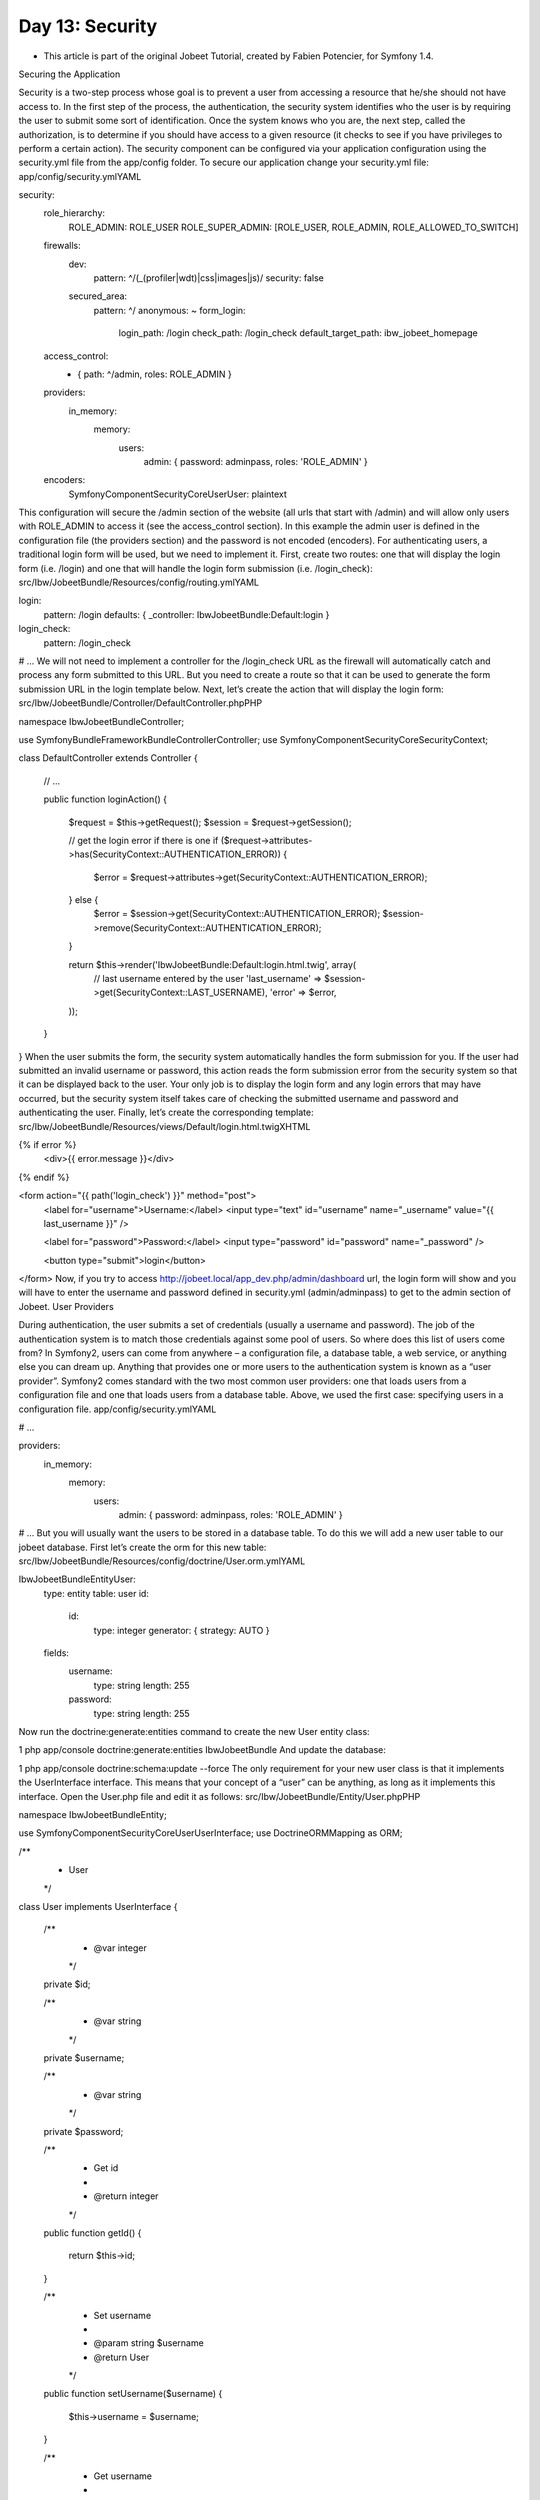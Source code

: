 Day 13: Security
================

* This article is part of the original Jobeet Tutorial, created by Fabien Potencier, for Symfony 1.4.
Securing the Application

Security is a two-step process whose goal is to prevent a user from accessing a resource that he/she should not have access to. In the first step of the process, the authentication, the security system identifies who the user is by requiring the user to submit some sort of identification. Once the system knows who you are, the next step, called the authorization, is to determine if you should have access to a given resource (it checks to see if you have privileges to perform a certain action).
The security component can be configured via your application configuration using the security.yml file from the app/config folder. To secure our application change  your security.yml file:
app/config/security.ymlYAML

security:
    role_hierarchy:
        ROLE_ADMIN:       ROLE_USER
        ROLE_SUPER_ADMIN: [ROLE_USER, ROLE_ADMIN, ROLE_ALLOWED_TO_SWITCH]

    firewalls:
        dev:
            pattern:  ^/(_(profiler|wdt)|css|images|js)/
            security: false

        secured_area:
            pattern:    ^/
            anonymous: ~
            form_login:
                login_path:  /login
                check_path:  /login_check
                default_target_path: ibw_jobeet_homepage

    access_control:
        - { path: ^/admin, roles: ROLE_ADMIN }

    providers:
        in_memory:
            memory:
                users:
                    admin: { password: adminpass, roles: 'ROLE_ADMIN' }

    encoders:
        Symfony\Component\Security\Core\User\User: plaintext
This configuration will secure the /admin section of the website (all urls that start with /admin) and will allow only users with ROLE_ADMIN to access it (see the access_control section). In this example the admin user is defined in the configuration file (the providers section) and the password is not encoded (encoders).
For authenticating users, a traditional login form will be used, but we need to implement it. First, create two routes: one that will display the login form (i.e. /login) and one that will handle the login form submission (i.e. /login_check):
src/Ibw/JobeetBundle/Resources/config/routing.ymlYAML

login:
    pattern:   /login
    defaults:  { _controller: IbwJobeetBundle:Default:login }
login_check:
    pattern:   /login_check

# ...
We will not need to implement a controller for the /login_check URL as the firewall will automatically catch and process any form submitted to this URL. But you need to create a route so that it can be used  to generate the form submission URL in the login template below.
Next, let’s create the action that will display the login form:
src/Ibw/JobeetBundle/Controller/DefaultController.phpPHP

namespace Ibw\JobeetBundle\Controller;

use Symfony\Bundle\FrameworkBundle\Controller\Controller;
use Symfony\Component\Security\Core\SecurityContext;

class DefaultController extends Controller
{
    // ...

    public function loginAction()
    {
        $request = $this->getRequest();
        $session = $request->getSession();

        // get the login error if there is one
        if ($request->attributes->has(SecurityContext::AUTHENTICATION_ERROR)) {
            $error = $request->attributes->get(SecurityContext::AUTHENTICATION_ERROR);
        } else {
            $error = $session->get(SecurityContext::AUTHENTICATION_ERROR);
            $session->remove(SecurityContext::AUTHENTICATION_ERROR);
        }

        return $this->render('IbwJobeetBundle:Default:login.html.twig', array(
            // last username entered by the user
            'last_username' => $session->get(SecurityContext::LAST_USERNAME),
            'error'         => $error,
        ));
    }
}
When the user submits the form, the security system automatically handles the form submission for you. If the user had submitted an invalid username or password, this action reads the form submission error from the security system so that it can be displayed back to the user. Your only job is to display the login form and any login errors that may have occurred, but the security system itself takes care of checking the submitted username and password and authenticating the user.
Finally, let’s create the corresponding template:
src/Ibw/JobeetBundle/Resources/views/Default/login.html.twigXHTML

{% if error %}
    <div>{{ error.message }}</div>
{% endif %}

<form action="{{ path('login_check') }}" method="post">
    <label for="username">Username:</label>
    <input type="text" id="username" name="_username" value="{{ last_username }}" />

    <label for="password">Password:</label>
    <input type="password" id="password" name="_password" />

    <button type="submit">login</button>
</form>
Now, if you try to access http://jobeet.local/app_dev.php/admin/dashboard url, the login form will show and you will have to enter the username and password defined in security.yml (admin/adminpass) to get to the admin section of Jobeet.
User Providers

During authentication, the user submits a set of credentials (usually a username and password). The job of the authentication system is to match those credentials against some pool of users. So where does this list of users come from?
In Symfony2, users can come from anywhere – a configuration file, a database table, a web service, or anything else you can dream up. Anything that provides one or more users to the authentication system is known as a “user provider”. Symfony2 comes standard with the two most common user providers: one that loads users from a configuration file and one that loads users from a database table.
Above, we used the first case: specifying users in a configuration file.
app/config/security.ymlYAML

# ...

providers:
    in_memory:
        memory:
            users:
                admin: { password: adminpass, roles: 'ROLE_ADMIN' }

# ...
But you will usually want the users to be stored in a database table. To do this we will add a new user table to our jobeet database. First let’s create the orm for this new table:
src/Ibw/JobeetBundle/Resources/config/doctrine/User.orm.ymlYAML

Ibw\JobeetBundle\Entity\User:
    type: entity
    table: user
    id:
        id:
            type: integer
            generator: { strategy: AUTO }
    fields:
        username:
            type: string
            length: 255
        password:
            type: string
            length: 255
Now run the doctrine:generate:entities command to create the new User entity class:

1
php app/console doctrine:generate:entities IbwJobeetBundle
And update the database:

1
php app/console doctrine:schema:update --force
The only requirement for your new user class is that it implements the UserInterface interface. This means that your concept of a “user” can be anything, as long as it implements this interface. Open the User.php file and edit it as follows:
src/Ibw/JobeetBundle/Entity/User.phpPHP

namespace Ibw\JobeetBundle\Entity;

use Symfony\Component\Security\Core\User\UserInterface;
use Doctrine\ORM\Mapping as ORM;

/**
 * User
 */
class User implements UserInterface
{
    /**
     * @var integer
     */
    private $id;

    /**
     * @var string
     */
    private $username;

    /**
     * @var string
     */
    private $password;

    /**
     * Get id
     *
     * @return integer
     */
    public function getId()
    {
        return $this->id;
    }

    /**
     * Set username
     *
     * @param string $username
     * @return User
     */
    public function setUsername($username)
    {
        $this->username = $username;

    }

    /**
     * Get username
     *
     * @return string
     */
    public function getUsername()
    {
        return $this->username;
    }

    /**
     * Set password
     *
     * @param string $password
     * @return User
     */
    public function setPassword($password)
    {
        $this->password = $password;

    }

    /**
     * Get password
     *
     * @return string
     */
    public function getPassword()
    {
        return $this->password;
    }

    public function getRoles()
    {
        return array('ROLE_ADMIN');
    }

    public function getSalt()
    {
        return null;
    }

    public function eraseCredentials()
    {

    }

    public function equals(User $user)
    {
        return $user->getUsername() == $this->getUsername();
    }
}
To the generated entity we added the methods required by the UserInterface class: getRoles, getSalt, eraseCredentials and equals.
Next, configure an entity user provider, and point it to your User class:
app/config/security.ymlPHP

...

    providers:
        main:
            entity: { class: Ibw\JobeetBundle\Entity\User, property: username }

    encoders:
        Ibw\JobeetBundle\Entity\User: sha512
We also changed the encoder for our new User class to use the sha512 algorithm to encrypt passwords.
Now everything is set up but we need to create our first user. To do this we will create a new symfony command:
src/Ibw/JobeetBundle/Command/JobeetUsersCommand.phpPHP

namespace Ibw\JobeetBundle\Command;

use Symfony\Bundle\FrameworkBundle\Command\ContainerAwareCommand;
use Symfony\Component\Console\Input\InputArgument;
use Symfony\Component\Console\Input\InputInterface;
use Symfony\Component\Console\Input\InputOption;
use Symfony\Component\Console\Output\OutputInterface;
use Ibw\JobeetBundle\Entity\User;

class JobeetUsersCommand extends ContainerAwareCommand
{
    protected function configure()
    {
        $this
            ->setName('ibw:jobeet:users')
            ->setDescription('Add Jobeet users')
            ->addArgument('username', InputArgument::REQUIRED, 'The username')
            ->addArgument('password', InputArgument::REQUIRED, 'The password')
        ;
    }

    protected function execute(InputInterface $input, OutputInterface $output)
    {
        $username = $input->getArgument('username');
        $password = $input->getArgument('password');

        $em = $this->getContainer()->get('doctrine')->getManager();

        $user = new User();
        $user->setUsername($username);
        // encode the password
        $factory = $this->getContainer()->get('security.encoder_factory');
        $encoder = $factory->getEncoder($user);
        $encodedPassword = $encoder->encodePassword($password, $user->getSalt());
        $user->setPassword($encodedPassword);
        $em->persist($user);
        $em->flush();

        $output->writeln(sprintf('Added %s user with password %s', $username, $password));
    }
}
To add your first user run:

1
php app/console ibw:jobeet:users admin admin
This will create the admin user with the password admin. You can use it to login to the admin section.
Logout

Logging out is handled automatically by the firewall. All you have to do is to activate the logout config parameter:
app/config/security.ymlYAML

security:
    firewalls:
        # ...
        secured_area:
            # ...
            logout:
                path:   /logout
                target: /
    # ...
You will not need to implement a controller for the /logout URL as the firewall takes care of everything. Let’s create a route so that you can use it to generate the URL:
src/Ibw/JobeetBundle/Resources/config/routing.ymlYAML

# ...

logout:
    pattern:   /logout

# ...
Once this is configured, sending a user to /logout (or whatever you configure the path to be), will un-authenticate the current user. The user will then be sent to the homepage (the value defined by the target parameter).
All left to do is to add the logout link to our admin section. To do this we will override the user_block.html.twig from SonataAdminBundle. Create the user_block.html.twig file in app/Resources/SonataAdminBundle/views/Core folder:
app/Resources/SonataAdminBundle/views/Core/user_block.html.twigXHTML

1
{% block user_block %}<a href="{{ path('logout') }}">Logout</a>{% endblock%}
Now, if you try to enter the admin section (clear the cache first), you will be asked for an username and password and then, the logout link will be shown in the top-right corner.
The User Session

Symfony2 provides a nice session object that you can use to store information about the user between requests. By default, Symfony2 stores the attributes in a cookie by using the native PHP sessions.
You can store and retrieve information from the session easily from the controller:

$session = $this->getRequest()->getSession();

// store an attribute for reuse during a later user request
$session->set('foo', 'bar');

// in another controller for another request
$foo = $session->get('foo');
Unfortunately, the Jobeet user stories have no requirement that includes storing something in the user session. So let’s add a new requirement: to ease job browsing, the last three jobs viewed by the user should be displayed in the menu with links to come back to the job page later on.
When a user access a job page, the displayed job object needs to be added in the user history and stored in the session:
src/Ibw/JobeetBundle/Controller/JobController.phpPHP

// ...

public function showAction($id)
{
    $em = $this->getDoctrine()->getManager();

    $entity = $em->getRepository('IbwJobeetBundle:Job')->getActiveJob($id);

    if (!$entity) {
        throw $this->createNotFoundException('Unable to find Job entity.');
    }

    $session = $this->getRequest()->getSession();

    // fetch jobs already stored in the job history
    $jobs = $session->get('job_history', array());

    // store the job as an array so we can put it in the session and avoid entity serialize errors
    $job = array('id' => $entity->getId(), 'position' =>$entity->getPosition(), 'company' => $entity->getCompany(), 'companyslug' => $entity->getCompanySlug(), 'locationslug' => $entity->getLocationSlug(), 'positionslug' => $entity->getPositionSlug());

    if (!in_array($job, $jobs)) {
        // add the current job at the beginning of the array
        array_unshift($jobs, $job);

        // store the new job history back into the session
        $session->set('job_history', array_slice($jobs, 0, 3));
    }

    $deleteForm = $this->createDeleteForm($id);

    return $this->render('IbwJobeetBundle:Job:show.html.twig', array(
        'entity'      => $entity,
        'delete_form' => $deleteForm->createView(),
    ));
}
In the layout, add the following code before the #content div:
src/Ibw/JobeetBundle/Resources/views/layout.html.twigXHTML

<!-- ... -->

<div id="job_history">
    Recent viewed jobs:
    <ul>
        {% for job in app.session.get('job_history') %}
            <li>
                <a href="{{ path('ibw_job_show', { 'id': job.id, 'company': job.companyslug, 'location': job.locationslug, 'position': job.positionslug }) }}">{{ job.position }} - {{ job.company }}</a>
            </li>
        {% endfor %}
    </ul>
</div>

<div id="content">

<!-- ... -->
Flash Messages

Flash messages are small messages you can store on the user’s session for exactly one additional request. This is useful when processing a form: you want to redirect and have a special message shown on the next request. We already used flash messages in our project when we publish a job:
src/Ibw/JobeetBundle/Controller/JobController.phpPHP

// ...

public function publishAction($token)
{
    // ...

    $this->get('session')->getFlashBag()->add('notice', 'Your job is now online for 30 days.');

    // ...
}
The first argument of the getFlashBag()->add() function is the identifier of the flash and the second one is the message to display. You can define whatever flashes you want, but notice and error are two of the more common ones.
To show the flash messages to the user you have to include them in the template. We did this in the layout.html.twig template:
src/Ibw/JobeetBundle/Resources/views/layout.html.twigXHTML

<!-- ... -->

{% for flashMessage in app.session.flashbag.get('notice') %}
    <div>
        {{ flassMessage }}
    </div>
{% endfor %}

<!-- ... -->
Creative Commons License
This work is licensed under a Creative Commons Attribution-ShareAlike 3.0 Unported License.
